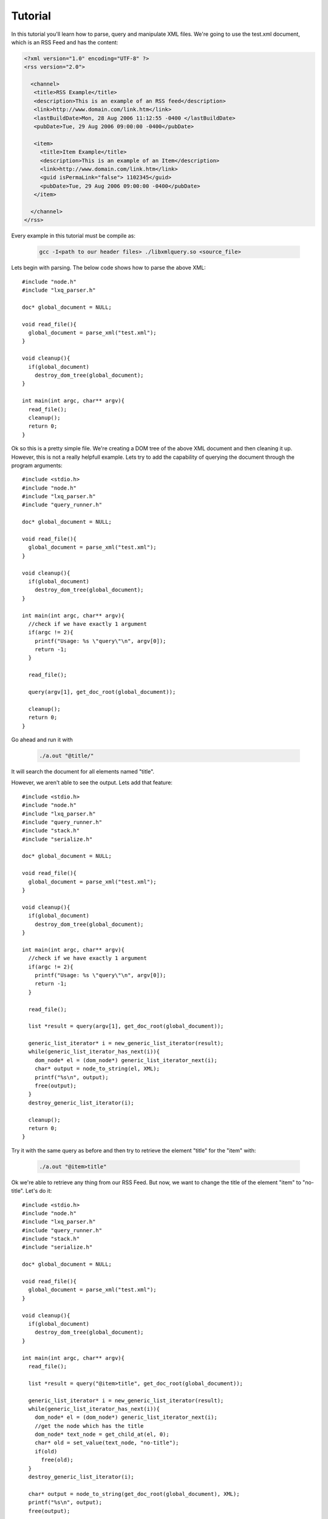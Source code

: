 .. highlight:: c

========
Tutorial
========

In this tutorial you'll learn how to parse, query and manipulate XML files. We're going to use the test.xml document, which is an RSS Feed and has the content:

.. code-block:: xml

 <?xml version="1.0" encoding="UTF-8" ?>
 <rss version="2.0">

   <channel>
    <title>RSS Example</title>
    <description>This is an example of an RSS feed</description>
    <link>http://www.domain.com/link.htm</link>
    <lastBuildDate>Mon, 28 Aug 2006 11:12:55 -0400 </lastBuildDate>
    <pubDate>Tue, 29 Aug 2006 09:00:00 -0400</pubDate>

    <item>
      <title>Item Example</title>
      <description>This is an example of an Item</description>
      <link>http://www.domain.com/link.htm</link>
      <guid isPermaLink="false"> 1102345</guid>
      <pubDate>Tue, 29 Aug 2006 09:00:00 -0400</pubDate>
    </item>

   </channel>
 </rss>

Every example in this tutorial must be compile as:

   .. code-block:: bash 
   
      gcc -I<path to our header files> ./libxmlquery.so <source_file>

Lets begin with parsing. The below code shows how to parse the above XML::

  #include "node.h"
  #include "lxq_parser.h"

  doc* global_document = NULL;

  void read_file(){
    global_document = parse_xml("test.xml");
  }

  void cleanup(){
    if(global_document)
      destroy_dom_tree(global_document);
  }      

  int main(int argc, char** argv){
    read_file();
    cleanup();
    return 0;
  }
 
Ok so this is a pretty simple file. We're creating a DOM tree of the above XML document and then cleaning it up. However, this is not a really helpfull example. Lets try to add
the capability of querying the document through the program arguments::

  #include <stdio.h>
  #include "node.h"
  #include "lxq_parser.h"
  #include "query_runner.h"

  doc* global_document = NULL;

  void read_file(){
    global_document = parse_xml("test.xml");
  }

  void cleanup(){
    if(global_document)
      destroy_dom_tree(global_document);
  }      

  int main(int argc, char** argv){
    //check if we have exactly 1 argument
    if(argc != 2){
      printf("Usage: %s \"query\"\n", argv[0]);
      return -1;
    }

    read_file();

    query(argv[1], get_doc_root(global_document));

    cleanup();
    return 0;
  }
    
Go ahead and run it with

   .. code-block:: bash 

      ./a.out "@title/"

It will search the document for all elements named "title".

However, we aren't able to see the output. Lets add that feature::

  #include <stdio.h>
  #include "node.h"
  #include "lxq_parser.h"
  #include "query_runner.h"
  #include "stack.h"
  #include "serialize.h"

  doc* global_document = NULL;

  void read_file(){
    global_document = parse_xml("test.xml");
  }

  void cleanup(){
    if(global_document)
      destroy_dom_tree(global_document);
  }      

  int main(int argc, char** argv){
    //check if we have exactly 1 argument
    if(argc != 2){
      printf("Usage: %s \"query\"\n", argv[0]);
      return -1;
    }

    read_file();

    list *result = query(argv[1], get_doc_root(global_document));
    
    generic_list_iterator* i = new_generic_list_iterator(result);
    while(generic_list_iterator_has_next(i)){
      dom_node* el = (dom_node*) generic_list_iterator_next(i);
      char* output = node_to_string(el, XML);
      printf("%s\n", output);
      free(output);
    }
    destroy_generic_list_iterator(i);

    cleanup();
    return 0;
  }

Try it with the same query as before and then try to retrieve the element "title" for the "item" with:

   .. code-block:: bash 

      ./a.out "@item>title"

Ok we're able to retrieve any thing from our RSS Feed. But now, we want to change the title of the element "item" to "no-title". Let's do it::

  #include <stdio.h>
  #include "node.h"
  #include "lxq_parser.h"
  #include "query_runner.h"
  #include "stack.h"
  #include "serialize.h"

  doc* global_document = NULL;

  void read_file(){
    global_document = parse_xml("test.xml");
  }

  void cleanup(){
    if(global_document)
      destroy_dom_tree(global_document);
  }      

  int main(int argc, char** argv){
    read_file();

    list *result = query("@item>title", get_doc_root(global_document));
    
    generic_list_iterator* i = new_generic_list_iterator(result);
    while(generic_list_iterator_has_next(i)){
      dom_node* el = (dom_node*) generic_list_iterator_next(i);
      //get the node which has the title
      dom_node* text_node = get_child_at(el, 0);
      char* old = set_value(text_node, "no-title");
      if(old)
        free(old);
    }
    destroy_generic_list_iterator(i);

    char* output = node_to_string(get_doc_root(global_document), XML);
    printf("%s\n", output);
    free(output);

    cleanup();
    return 0;
  }

Notice that we've removed the capabillity of using the arguments passed to the program. To run this example you just need to run the program without arguments.

This concludes the tutorial. We've shown how to parse, query and manipulate XML documents. The rest of the documentation explains how to add new features such as custom filters and operators.
